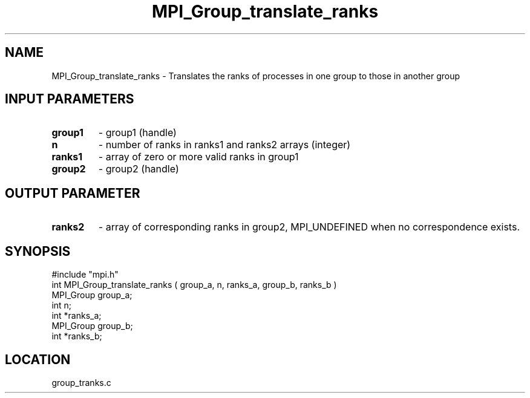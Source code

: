 .TH MPI_Group_translate_ranks 3 "7/13/1994" " " "MPI"
.SH NAME
MPI_Group_translate_ranks \- Translates the ranks of processes in one group to
those in another group

.SH INPUT PARAMETERS
.PD 0
.TP
.B group1 
- group1 (handle) 
.PD 1
.PD 0
.TP
.B n 
- number of ranks in  ranks1 and ranks2  arrays (integer) 
.PD 1
.PD 0
.TP
.B ranks1 
- array of zero or more valid ranks in group1 
.PD 1
.PD 0
.TP
.B group2 
- group2 (handle) 
.PD 1

.SH OUTPUT PARAMETER
.PD 0
.TP
.B ranks2 
- array of corresponding ranks in group2,  MPI_UNDEFINED  when no 
correspondence exists. 
.PD 1

.SH SYNOPSIS
.nf
#include "mpi.h"
int MPI_Group_translate_ranks ( group_a, n, ranks_a, group_b, ranks_b )
MPI_Group group_a;
int n;
int       *ranks_a;
MPI_Group  group_b;
int       *ranks_b;

.fi

.SH LOCATION
 group_tranks.c
